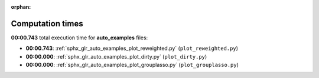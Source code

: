 
:orphan:

.. _sphx_glr_auto_examples_sg_execution_times:

Computation times
=================
**00:00.743** total execution time for **auto_examples** files:

- **00:00.743**: :ref:`sphx_glr_auto_examples_plot_reweighted.py` (``plot_reweighted.py``)
- **00:00.000**: :ref:`sphx_glr_auto_examples_plot_dirty.py` (``plot_dirty.py``)
- **00:00.000**: :ref:`sphx_glr_auto_examples_plot_grouplasso.py` (``plot_grouplasso.py``)
